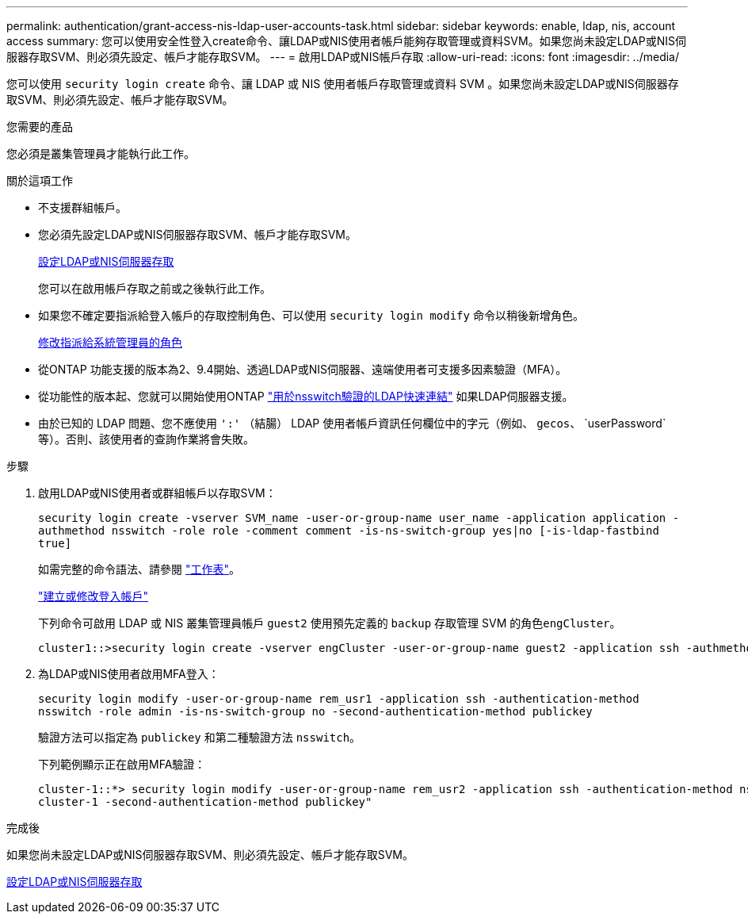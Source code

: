 ---
permalink: authentication/grant-access-nis-ldap-user-accounts-task.html 
sidebar: sidebar 
keywords: enable, ldap, nis, account access 
summary: 您可以使用安全性登入create命令、讓LDAP或NIS使用者帳戶能夠存取管理或資料SVM。如果您尚未設定LDAP或NIS伺服器存取SVM、則必須先設定、帳戶才能存取SVM。 
---
= 啟用LDAP或NIS帳戶存取
:allow-uri-read: 
:icons: font
:imagesdir: ../media/


[role="lead"]
您可以使用 `security login create` 命令、讓 LDAP 或 NIS 使用者帳戶存取管理或資料 SVM 。如果您尚未設定LDAP或NIS伺服器存取SVM、則必須先設定、帳戶才能存取SVM。

.您需要的產品
您必須是叢集管理員才能執行此工作。

.關於這項工作
* 不支援群組帳戶。
* 您必須先設定LDAP或NIS伺服器存取SVM、帳戶才能存取SVM。
+
xref:enable-nis-ldap-users-access-cluster-task.adoc[設定LDAP或NIS伺服器存取]

+
您可以在啟用帳戶存取之前或之後執行此工作。

* 如果您不確定要指派給登入帳戶的存取控制角色、可以使用 `security login modify` 命令以稍後新增角色。
+
xref:modify-role-assigned-administrator-task.adoc[修改指派給系統管理員的角色]

* 從ONTAP 功能支援的版本為2、9.4開始、透過LDAP或NIS伺服器、遠端使用者可支援多因素驗證（MFA）。
* 從功能性的版本起、您就可以開始使用ONTAP link:../nfs-admin/ldap-fast-bind-nsswitch-authentication-task.html["用於nsswitch驗證的LDAP快速連結"] 如果LDAP伺服器支援。
* 由於已知的 LDAP 問題、您不應使用 `':'` （結腸） LDAP 使用者帳戶資訊任何欄位中的字元（例如、 `gecos`、 `userPassword`等）。否則、該使用者的查詢作業將會失敗。


.步驟
. 啟用LDAP或NIS使用者或群組帳戶以存取SVM：
+
`security login create -vserver SVM_name -user-or-group-name user_name -application application -authmethod nsswitch -role role -comment comment -is-ns-switch-group yes|no [-is-ldap-fastbind true]`

+
如需完整的命令語法、請參閱 link:config-worksheets-reference.html["工作表"]。

+
link:config-worksheets-reference.html["建立或修改登入帳戶"]

+
下列命令可啟用 LDAP 或 NIS 叢集管理員帳戶 `guest2` 使用預先定義的 `backup` 存取管理 SVM 的角色``engCluster``。

+
[listing]
----
cluster1::>security login create -vserver engCluster -user-or-group-name guest2 -application ssh -authmethod nsswitch -role backup
----
. 為LDAP或NIS使用者啟用MFA登入：
+
``security login modify -user-or-group-name rem_usr1 -application ssh -authentication-method nsswitch -role admin -is-ns-switch-group no -second-authentication-method publickey``

+
驗證方法可以指定為 `publickey` 和第二種驗證方法 `nsswitch`。

+
下列範例顯示正在啟用MFA驗證：

+
[listing]
----
cluster-1::*> security login modify -user-or-group-name rem_usr2 -application ssh -authentication-method nsswitch -vserver
cluster-1 -second-authentication-method publickey"
----


.完成後
如果您尚未設定LDAP或NIS伺服器存取SVM、則必須先設定、帳戶才能存取SVM。

xref:enable-nis-ldap-users-access-cluster-task.adoc[設定LDAP或NIS伺服器存取]
